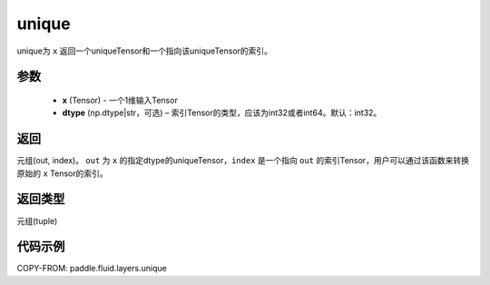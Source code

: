 .. _cn_api_fluid_layers_unique:

unique
-------------------------------

.. py:function:: paddle.fluid.layers.unique(x, dtype='int32')

unique为 ``x`` 返回一个uniqueTensor和一个指向该uniqueTensor的索引。

参数
::::::::::::

    - **x** (Tensor) - 一个1维输入Tensor
    - **dtype** (np.dtype|str，可选) – 索引Tensor的类型，应该为int32或者int64。默认：int32。

返回
::::::::::::
元组(out, index)。 ``out`` 为 ``x`` 的指定dtype的uniqueTensor，``index`` 是一个指向 ``out`` 的索引Tensor，用户可以通过该函数来转换原始的 ``x`` Tensor的索引。

返回类型
::::::::::::
元组(tuple)

代码示例
::::::::::::

COPY-FROM: paddle.fluid.layers.unique